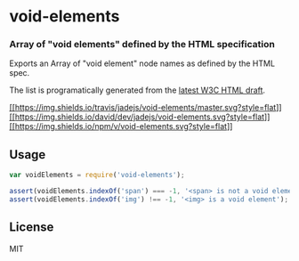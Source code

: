 * void-elements
:PROPERTIES:
:CUSTOM_ID: void-elements
:END:
*** Array of "void elements" defined by the HTML specification
:PROPERTIES:
:CUSTOM_ID: array-of-void-elements-defined-by-the-html-specification
:END:
Exports an Array of "void element" node names as defined by the HTML
spec.

The list is programatically generated from the
[[http://www.w3.org/html/wg/drafts/html/master/syntax.html#void-elements][latest
W3C HTML draft]].

[[https://travis-ci.org/jadejs/void-elements][[[https://img.shields.io/travis/jadejs/void-elements/master.svg?style=flat]]]]
[[https://david-dm.org/jadejs/void-elements#info=devDependencies][[[https://img.shields.io/david/dev/jadejs/void-elements.svg?style=flat]]]]
[[https://www.npmjs.org/package/void-elements][[[https://img.shields.io/npm/v/void-elements.svg?style=flat]]]]

** Usage
:PROPERTIES:
:CUSTOM_ID: usage
:END:
#+begin_src js
var voidElements = require('void-elements');

assert(voidElements.indexOf('span') === -1, '<span> is not a void element');
assert(voidElements.indexOf('img') !== -1, '<img> is a void element');
#+end_src

** License
:PROPERTIES:
:CUSTOM_ID: license
:END:
MIT
